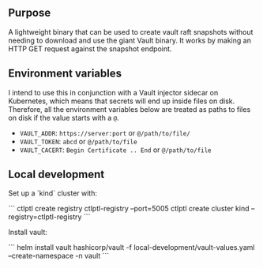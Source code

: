 ** Purpose

A lightweight binary that can be used to create vault raft snapshots without needing to download and use the giant Vault binary. It works by making an HTTP GET request against the snapshot endpoint.

** Environment variables

I intend to use this in conjunction with a Vault injector sidecar on Kubernetes, which means that secrets will end up inside files on disk. Therefore, all the environment variables below are treated as paths to files on disk if the value starts with a =@=.

- =VAULT_ADDR=: =https://server:port= or =@/path/to/file/=
- =VAULT_TOKEN=: =abcd= or =@/path/to/file=
- =VAULT_CACERT=: =Begin Certificate .. End= or =@/path/to/file=

** Local development

Set up a `kind` cluster with:

```
ctlptl create registry ctlptl-registry --port=5005
ctlptl create cluster kind --registry=ctlptl-registry
```

Install vault:

```
helm install vault hashicorp/vault -f local-development/vault-values.yaml --create-namespace -n vault
```
